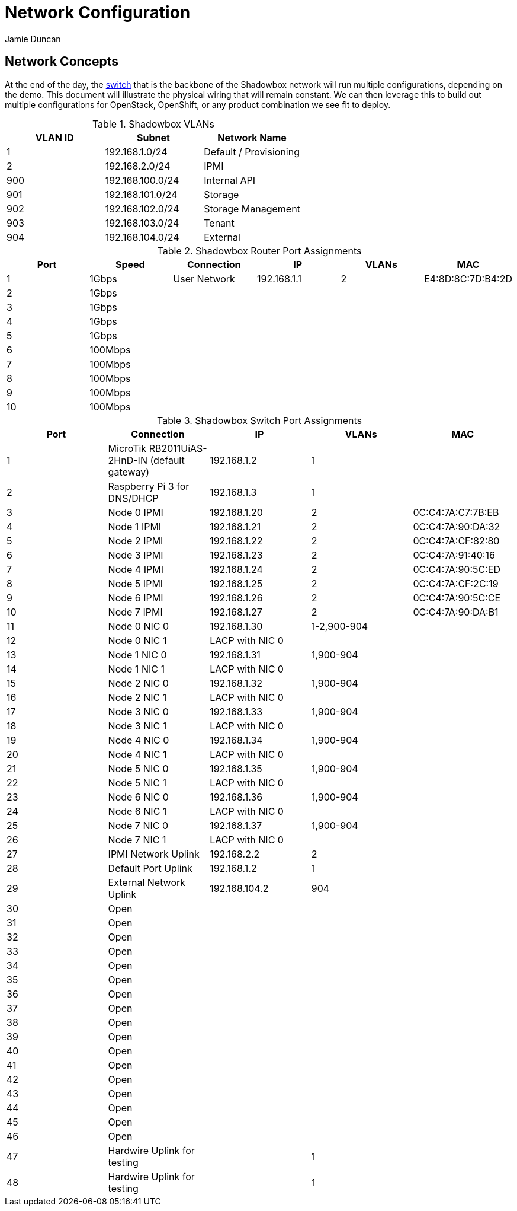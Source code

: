 = Network Configuration
:author: Jamie Duncan
:date: 2016-10-20 11:32
:modified: 2016-10-20 11:32
:slug: network-config
:summary: The Rev1 Shadowbox Network Configuration
:category: rev1
:tags: network,config

== Network Concepts

At the end of the day, the link:http://www.cisco.com/c/en/us/products/collateral/switches/catalyst-4948-10-gigabit-ethernet-switch/prod_bulletin0900aecd80246560.html[switch] that is the backbone of the Shadowbox network will run multiple configurations, depending on the demo. This document will illustrate the physical wiring that will remain constant. We can then leverage this to build out multiple configurations for OpenStack, OpenShift, or any product combination we see fit to deploy.

.Shadowbox VLANs
[options="header",halign="center"]
|=========================================================
| VLAN ID | Subnet            | Network Name
| 1       | 192.168.1.0/24    | Default / Provisioning
| 2       | 192.168.2.0/24    | IPMI
| 900     | 192.168.100.0/24  | Internal API
| 901     | 192.168.101.0/24  | Storage
| 902     | 192.168.102.0/24  | Storage Management
| 903     | 192.168.103.0/24  | Tenant
| 904     | 192.168.104.0/24  | External
|=========================================================

.Shadowbox Router Port Assignments
[options="header",halign="center"]
|=========================================================
| Port    |  Speed      |    Connection                 | IP               | VLANs  | MAC
| 1       |   1Gbps     | User Network                  | 192.168.1.1      |  2     | E4:8D:8C:7D:B4:2D
| 2       |   1Gbps     ||||
| 3       |   1Gbps     ||||
| 4       |   1Gbps     ||||
| 5       |   1Gbps     ||||
| 6       |   100Mbps   ||||
| 7       |   100Mbps   ||||
| 8       |   100Mbps   ||||
| 9       |   100Mbps   ||||
| 10      |   100Mbps   ||||
|=========================================================


.Shadowbox Switch Port Assignments
[options="header",halign="center"]
|=========================================================
| Port    |     Connection                                                    | IP              | VLANs       | MAC
| 1       |     MicroTik  RB2011UiAS-2HnD-IN (default gateway)                | 192.168.1.2     | 1           |
| 2       |     Raspberry Pi 3 for DNS/DHCP                                   | 192.168.1.3     | 1           |
| 3       |     Node 0 IPMI                                                   | 192.168.1.20    | 2           | 0C:C4:7A:C7:7B:EB
| 4       |     Node 1 IPMI                                                   | 192.168.1.21    | 2           | 0C:C4:7A:90:DA:32
| 5       |     Node 2 IPMI                                                   | 192.168.1.22    | 2           | 0C:C4:7A:CF:82:80
| 6       |     Node 3 IPMI                                                   | 192.168.1.23    | 2           | 0C:C4:7A:91:40:16
| 7       |     Node 4 IPMI                                                   | 192.168.1.24    | 2           | 0C:C4:7A:90:5C:ED
| 8       |     Node 5 IPMI                                                   | 192.168.1.25    | 2           | 0C:C4:7A:CF:2C:19
| 9       |     Node 6 IPMI                                                   | 192.168.1.26    | 2           | 0C:C4:7A:90:5C:CE
| 10      |     Node 7 IPMI                                                   | 192.168.1.27    | 2           | 0C:C4:7A:90:DA:B1
| 11      |     Node 0 NIC 0                                                  | 192.168.1.30    | 1-2,900-904   |
| 12      |     Node 0 NIC 1                                                  | LACP with NIC 0 |             |
| 13      |     Node 1 NIC 0                                                  | 192.168.1.31    | 1,900-904   |
| 14      |     Node 1 NIC 1                                                  | LACP with NIC 0 |             |
| 15      |     Node 2 NIC 0                                                  | 192.168.1.32    | 1,900-904   |
| 16      |     Node 2 NIC 1                                                  | LACP with NIC 0 |             |
| 17      |     Node 3 NIC 0                                                  | 192.168.1.33    | 1,900-904   |
| 18      |     Node 3 NIC 1                                                  | LACP with NIC 0 |   |
| 19      |     Node 4 NIC 0                                                  | 192.168.1.34    | 1,900-904   |
| 20      |     Node 4 NIC 1                                                  | LACP with NIC 0 |   |
| 21      |     Node 5 NIC 0                                                  | 192.168.1.35    | 1,900-904   |
| 22      |     Node 5 NIC 1                                                  | LACP with NIC 0 |   |
| 23      |     Node 6 NIC 0                                                  | 192.168.1.36    | 1,900-904   |
| 24      |     Node 6 NIC 1                                                  | LACP with NIC 0 |   |
| 25      |     Node 7 NIC 0                                                  | 192.168.1.37    | 1,900-904   |
| 26      |     Node 7 NIC 1                                                  | LACP with NIC 0 |   |
| 27      |     IPMI Network Uplink                                           | 192.168.2.2     | 2  |
| 28      |     Default Port Uplink                                           | 192.168.1.2     | 1  |
| 29      |     External Network Uplink                                       | 192.168.104.2   | 904 |
| 30      |     Open ||   |
| 31      |     Open ||   |
| 32      |     Open ||   |
| 33      |     Open ||   |
| 34      |     Open ||   |
| 35      |     Open ||   |
| 36      |     Open ||   |
| 37      |     Open ||   |
| 38      |     Open ||   |
| 39      |     Open ||   |
| 40      |     Open ||   |
| 41      |     Open ||   |
| 42      |     Open ||   |
| 43      |     Open ||   |
| 44      |     Open ||   |
| 45      |     Open ||   |
| 46      |     Open ||   |
| 47      |     Hardwire Uplink for testing || 1   |
| 48      |     Hardwire Uplink for testing || 1   |
|=========================================================
